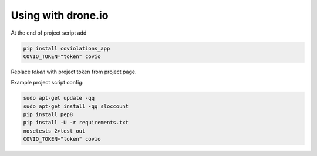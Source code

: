 ********************
Using with drone.io
********************

At the end of project script add

.. code-block:: bash

    pip install coviolations_app
    COVIO_TOKEN="token" covio

Replace `token` with project token from project page.

Example project script config:

.. code-block:: bash

   sudo apt-get update -qq
   sudo apt-get install -qq sloccount
   pip install pep8
   pip install -U -r requirements.txt
   nosetests 2>test_out
   COVIO_TOKEN="token" covio
